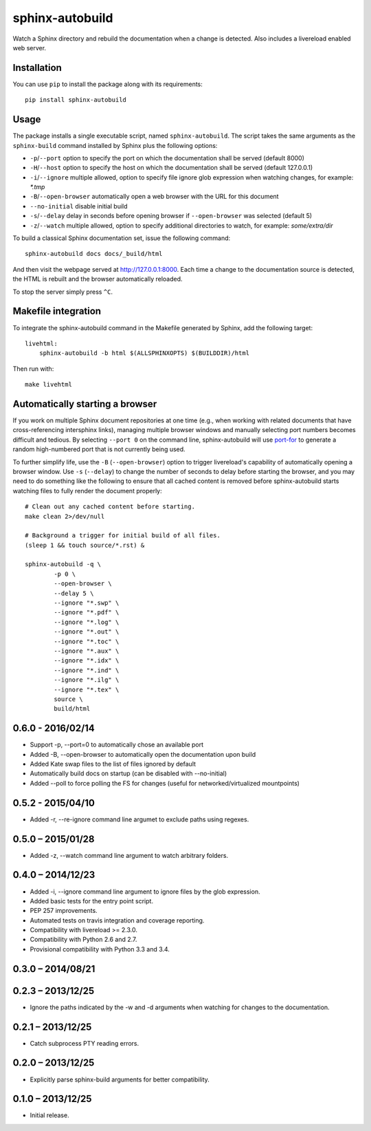 sphinx-autobuild
================

Watch a Sphinx directory and rebuild the documentation when a change is
detected. Also includes a livereload enabled web server.


.. image:: https://img.shields.io/travis/GaretJax/sphinx-autobuild.svg
   :target: https://travis-ci.org/GaretJax/sphinx-autobuild
.. image:: https://img.shields.io/pypi/v/sphinx-autobuild.svg
   :target: https://pypi.python.org/pypi/sphinx-autobuild
.. image:: https://img.shields.io/coveralls/GaretJax/sphinx-autobuild/develop.svg
   :target: https://coveralls.io/r/GaretJax/sphinx-autobuild?branch=develop
.. image:: https://img.shields.io/badge/docs-latest-brightgreen.svg
   :target: http://sphinx-autobuild.readthedocs.org/en/latest/
.. image:: https://img.shields.io/pypi/l/sphinx-autobuild.svg
   :target: https://github.com/GaretJax/sphinx-autobuild/blob/develop/LICENSE


Installation
------------

You can use ``pip`` to install the package along with its requirements::

    pip install sphinx-autobuild


Usage
-----

The package installs a single executable script, named ``sphinx-autobuild``.
The script takes the same arguments as the ``sphinx-build`` command installed
by Sphinx plus the following options:

* ``-p``/``--port`` option to specify the port on which the documentation shall
  be served (default 8000)
* ``-H``/``--host`` option to specify the host on which the documentation shall
  be served (default 127.0.0.1)
* ``-i``/``--ignore`` multiple allowed, option to specify file ignore glob
  expression when watching changes, for example: `*.tmp`
* ``-B``/``--open-browser`` automatically open a web browser with the URL for
  this document
* ``--no-initial`` disable initial build
* ``-s``/``--delay`` delay in seconds before opening browser if
  ``--open-browser`` was selected (default 5)
* ``-z``/``--watch`` multiple allowed, option to specify additional directories
  to watch, for example: `some/extra/dir`

To build a classical Sphinx documentation set, issue the following command::

    sphinx-autobuild docs docs/_build/html

And then visit the webpage served at http://127.0.0.1:8000. Each time a change
to the documentation source is detected, the HTML is rebuilt and the browser
automatically reloaded.

To stop the server simply press ``^C``.


Makefile integration
--------------------

To integrate the sphinx-autobuild command in the Makefile generated by Sphinx,
add the following target::

    livehtml:
        sphinx-autobuild -b html $(ALLSPHINXOPTS) $(BUILDDIR)/html

Then run with::

    make livehtml


Automatically starting a browser
--------------------------------

If you work on multiple Sphinx document repositories at one time (e.g., when
working with related documents that have cross-referencing intersphinx links),
managing multiple browser windows and manually selecting port numbers becomes
difficult and tedious. By selecting ``--port 0`` on the command line,
sphinx-autobuild will use `port-for`_ to generate a random high-numbered
port that is not currently being used.

To further simplify life, use the ``-B`` (``--open-browser``) option
to trigger livereload's capability of automatically opening a browser
window. Use ``-s`` (``--delay``) to change the number of seconds to
delay before starting the browser, and you may need to do something
like the following to ensure that all cached content is removed
before sphinx-autobuild starts watching files to fully render the
document properly::

    # Clean out any cached content before starting.
    make clean 2>/dev/null

    # Background a trigger for initial build of all files.
    (sleep 1 && touch source/*.rst) &

    sphinx-autobuild -q \
	    -p 0 \
	    --open-browser \
	    --delay 5 \
	    --ignore "*.swp" \
	    --ignore "*.pdf" \
	    --ignore "*.log" \
	    --ignore "*.out" \
	    --ignore "*.toc" \
	    --ignore "*.aux" \
	    --ignore "*.idx" \
	    --ignore "*.ind" \
	    --ignore "*.ilg" \
	    --ignore "*.tex" \
	    source \
	    build/html

.. _port-for: https://pypi.python.org/pypi/port-for/


0.6.0 - 2016/02/14
------------------

* Support -p, --port=0 to automatically chose an available port
* Added -B, --open-browser to automatically open the documentation upon build
* Added Kate swap files to the list of files ignored by default
* Automatically build docs on startup (can be disabled with --no-initial)
* Added --poll to force polling the FS for changes (useful for
  networked/virtualized mountpoints)


0.5.2 - 2015/04/10
------------------

* Added -r, --re-ignore command line argumet to exclude paths using regexes.


0.5.0 – 2015/01/28
------------------

* Added -z, --watch command line argument to watch arbitrary folders.


0.4.0 – 2014/12/23
------------------
* Added -i, --ignore command line argument to ignore files by the glob
  expression.
* Added basic tests for the entry point script.
* PEP 257 improvements.
* Automated tests on travis integration and coverage reporting.
* Compatibility with livereload >= 2.3.0.
* Compatibility with Python 2.6 and 2.7.
* Provisional compatibility with Python 3.3 and 3.4.


0.3.0 – 2014/08/21
------------------


0.2.3 – 2013/12/25
------------------
* Ignore the paths indicated by the -w and -d arguments when watching for
  changes to the documentation.


0.2.1 – 2013/12/25
------------------
* Catch subprocess PTY reading errors.


0.2.0 – 2013/12/25
------------------
* Explicitly parse sphinx-build arguments for better compatibility.


0.1.0 – 2013/12/25
------------------
* Initial release.


